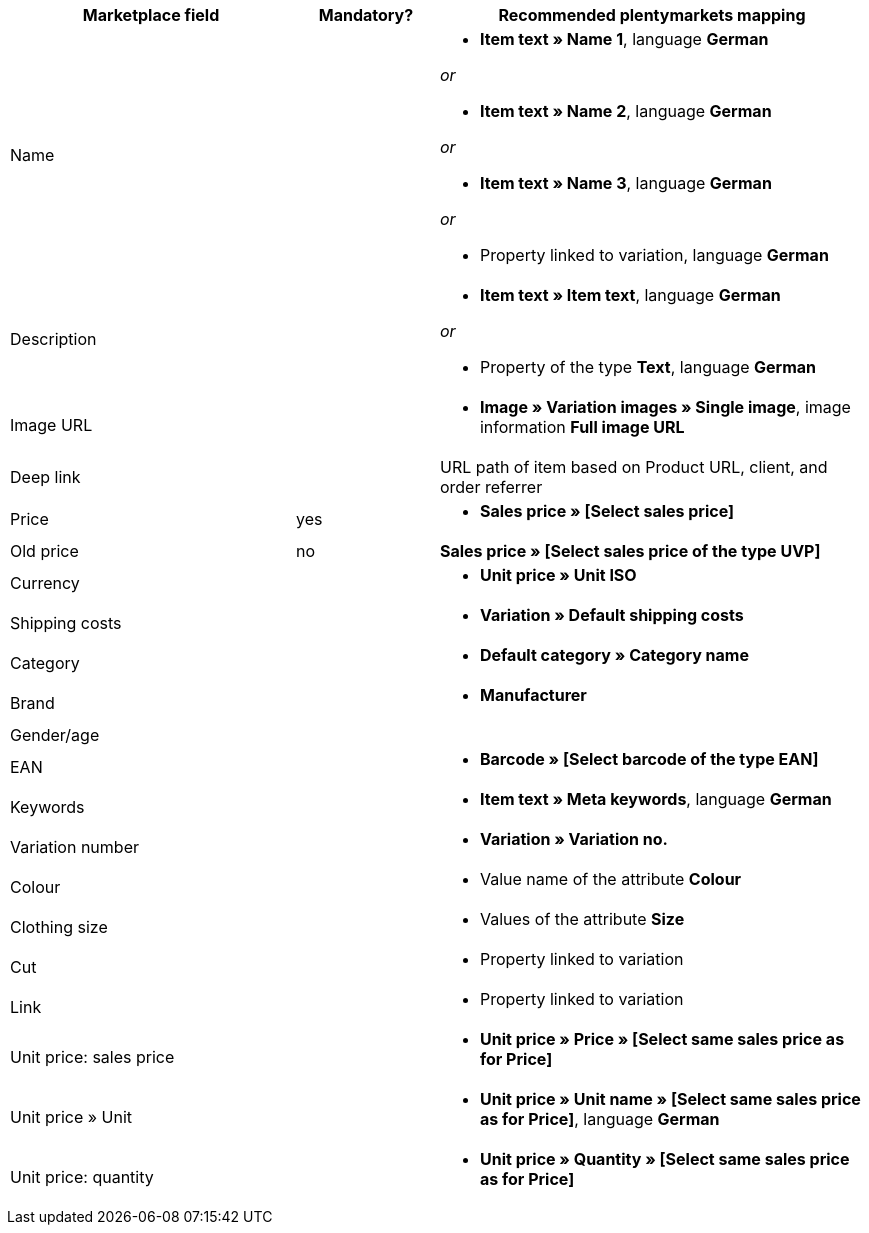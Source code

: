 [[recommended-mappings]]
[cols="2,1,3a"]
|====
|Marketplace field |Mandatory? |Recommended plentymarkets mapping

| Name
|
| * *Item text » Name 1*, language *German*

_or_

* *Item text » Name 2*, language *German*

_or_

* *Item text » Name 3*, language *German*

_or_

* Property linked to variation, language *German*

| Description
|
| * *Item text » Item text*, language *German*

_or_

* Property of the type *Text*, language *German*

| Image URL
|
| * *Image » Variation images » Single image*, image information *Full image URL*

| Deep link
|
| URL path of item based on Product URL, client, and order referrer

| Price
| yes
| * *Sales price » [Select sales price]*

| Old price
| no
| *Sales price » [Select sales price of the type UVP]*

| Currency
|
| * *Unit price » Unit ISO*

| Shipping costs
|
| * *Variation » Default shipping costs*

| Category
|
| * *Default category » Category name*

| Brand
|
| * *Manufacturer*

| Gender/age
|
|

| EAN
|
| * *Barcode » [Select barcode of the type EAN]*

| Keywords
|
|  * *Item text » Meta keywords*, language *German*

| Variation number
|
| * *Variation » Variation no.*

| Colour
|
| * Value name of the attribute *Colour*

| Clothing size
|
| * Values of the attribute *Size*

| Cut
|
| * Property linked to variation

| Link
|
| * Property linked to variation

| Unit price: sales price
|
| * *Unit price » Price » [Select same sales price as for Price]*

| Unit price » Unit
|
| * *Unit price » Unit name » [Select same sales price as for Price]*, language *German*

| Unit price: quantity
|
| * *Unit price » Quantity » [Select same sales price as for Price]*
|====
